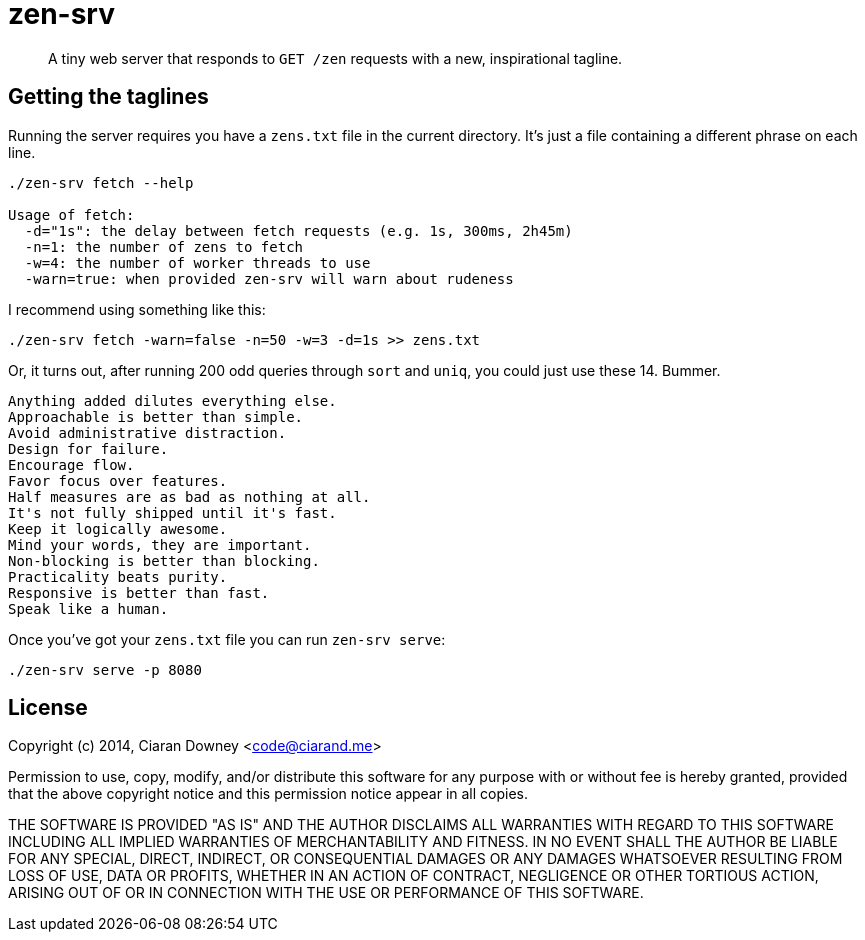 zen-srv
=======

[quote]
A tiny web server that responds to `GET /zen` requests with a new,
inspirational tagline.

Getting the taglines
--------------------
Running the server requires you have a `zens.txt` file in the current
directory. It's just a file containing a different phrase on each line.

[source,bash]
----
./zen-srv fetch --help

Usage of fetch:
  -d="1s": the delay between fetch requests (e.g. 1s, 300ms, 2h45m)
  -n=1: the number of zens to fetch
  -w=4: the number of worker threads to use
  -warn=true: when provided zen-srv will warn about rudeness
----

I recommend using something like this:

[source,bash]
----
./zen-srv fetch -warn=false -n=50 -w=3 -d=1s >> zens.txt
----

Or, it turns out, after running 200 odd queries through `sort` and `uniq`, you
could just use these 14. Bummer.

----
Anything added dilutes everything else.
Approachable is better than simple.
Avoid administrative distraction.
Design for failure.
Encourage flow.
Favor focus over features.
Half measures are as bad as nothing at all.
It's not fully shipped until it's fast.
Keep it logically awesome.
Mind your words, they are important.
Non-blocking is better than blocking.
Practicality beats purity.
Responsive is better than fast.
Speak like a human.
----

Once you've got your `zens.txt` file you can run `zen-srv serve`:

[source,bash]
----
./zen-srv serve -p 8080
----

License
-------
Copyright (c) 2014, Ciaran Downey <code@ciarand.me>

Permission to use, copy, modify, and/or distribute this software for any
purpose with or without fee is hereby granted, provided that the above
copyright notice and this permission notice appear in all copies.

THE SOFTWARE IS PROVIDED "AS IS" AND THE AUTHOR DISCLAIMS ALL WARRANTIES
WITH REGARD TO THIS SOFTWARE INCLUDING ALL IMPLIED WARRANTIES OF
MERCHANTABILITY AND FITNESS. IN NO EVENT SHALL THE AUTHOR BE LIABLE FOR
ANY SPECIAL, DIRECT, INDIRECT, OR CONSEQUENTIAL DAMAGES OR ANY DAMAGES
WHATSOEVER RESULTING FROM LOSS OF USE, DATA OR PROFITS, WHETHER IN AN
ACTION OF CONTRACT, NEGLIGENCE OR OTHER TORTIOUS ACTION, ARISING OUT OF
OR IN CONNECTION WITH THE USE OR PERFORMANCE OF THIS SOFTWARE.
